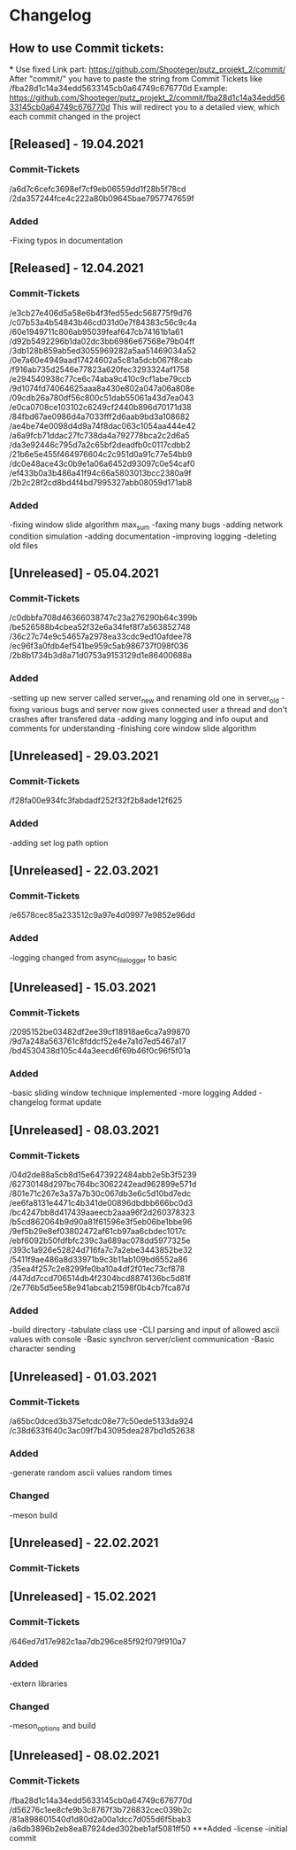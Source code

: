 * Changelog
** How to use Commit tickets:
***
Use fixed Link part: https://github.com/Shooteger/putz_projekt_2/commit/
After "commit/" you have to paste the string from Commit Tickets like /fba28d1c14a34edd5633145cb0a64749c676770d
Example: https://github.com/Shooteger/putz_projekt_2/commit/fba28d1c14a34edd5633145cb0a64749c676770d
This will redirect you to a detailed view, which each commit changed in the project

** [Released] - 19.04.2021
*** Commit-Tickets
/a6d7c6cefc3698ef7cf9eb06559dd1f28b5f78cd
/2da357244fce4c222a80b09645bae7957747659f
*** Added
-Fixing typos in documentation

** [Released] - 12.04.2021
*** Commit-Tickets
/e3cb27e406d5a58e6b4f3fed55edc568775f9d76
/c07b53a4b54843b46cd031d0e7f84383c56c9c4a
/60e1949711c806ab95039feaf647cb74161b1a61
/d92b5492296b1da02dc3bb6986e67568e79b04ff
/3db128b859ab5ed3055969282a5aa51469034a52
/0e7a60e4949aad17424602a5c81a5dcb067f8cab
/f916ab735d2546e77823a620fec3293324af1758
/e294540938c77ce6c74aba9c410c9cf1abe79ccb
/9d1074fd74064625aaa8a430e802a047a06a808e
/09cdb26a780df56c800c51dab55061a43d7ea043
/e0ca0708ce103102c6249cf2440b896d70171d38
/84fbd67ae0986d4a7033fff2d6aab9bd3a108682
/ae4be74e0098d4d9a74f8dac063c1054aa444e42
/a6a9fcb71ddac27fc738da4a792778bca2c2d6a5
/da3e92446c795d7a2c65bf2deadfb0c0117cdbb2
/21b6e5e455f464976604c2c951d0a91c77e54bb9
/dc0e48ace43c0b9e1a06a6452d93097c0e54caf0
/ef433b0a3b486a41f94c66a5803013bcc2380a9f
/2b2c28f2cd8bd4f4bd7995327abb08059d171ab8

*** Added
-fixing window slide algorithm max_sum
-faxing many bugs
-adding network condition simulation
-adding documentation
-improving logging
-deleting old files

** [Unreleased] - 05.04.2021
*** Commit-Tickets
/c0dbbfa708d46366038747c23a276290b64c399b
/be526588b4cbea52f32e6a34fef8f7a563852748
/36c27c74e9c54657a2978ea33cdc9ed10afdee78
/ec96f3a0fdb4ef541be959c5ab986737f098f036
/2b8b1734b3d8a71d0753a9153129d1e86400688a
*** Added
-setting up new server called server_new and renaming old one in server_old
-fixing various bugs and server now gives connected user a thread and don't crashes
 after transfered data
-adding many logging and info ouput and comments for understanding
-finishing core window slide algorithm 

** [Unreleased] - 29.03.2021
*** Commit-Tickets
/f28fa00e934fc3fabdadf252f32f2b8ade12f625
*** Added
-adding set log path option

** [Unreleased] - 22.03.2021
*** Commit-Tickets
/e6578cec85a233512c9a97e4d09977e9852e96dd
*** Added
-logging changed from async_file_logger to basic

** [Unreleased] - 15.03.2021
*** Commit-Tickets
/2095152be03482df2ee39cf18918ae6ca7a99870
/9d7a248a563761c8fddcf52e4e7a1d7ed5467a17
/bd4530438d105c44a3eecd6f69b46f0c96f5f01a
*** Added
-basic sliding window technique implemented
-more logging Added
-changelog format update

** [Unreleased] - 08.03.2021
*** Commit-Tickets
/04d2de88a5cb8d15e6473922484abb2e5b3f5239
/62730148d297bc764bc3062242ead962899e571d
/801e71c267e3a37a7b30c067db3e6c5d10bd7edc
/ee6fa8131e4471c4b341de00896dbdbb666bc0d3
/bc4247bb8d417439aaeecb2aaa96f2d260378323
/b5cd862064b9d90a81f61596e3f5eb06be1bbe96
/9ef5b29e8ef03802472af61cb97aa6cbdec1017c
/ebf6092b50fdfbfc239c3a689ac078dd5977325e
/393c1a926e52824d716fa7c7a2ebe3443852be32
/5411f9ae486a8d33971b9c3b11ab109bd6552a86
/35ea4f257c2e8299fe0ba10a4df2f01ec73cf878
/447dd7ccd706514db4f2304bcd8874136bc5d81f
/2e776b5d5ee58e941abcab21598f0b4cb7fca87d
*** Added
-build directory
-tabulate class use
-CLI parsing and input of allowed ascii values with console
-Basic synchron server/client communication
-Basic character sending

** [Unreleased] - 01.03.2021
*** Commit-Tickets
/a65bc0dced3b375efcdc08e77c50ede5133da924
/c38d633f640c3ac09f7b43095dea287bd1d52638
*** Added
-generate random ascii values random times
*** Changed
-meson build

** [Unreleased] - 22.02.2021
*** Commit-Tickets

** [Unreleased] - 15.02.2021
*** Commit-Tickets
/646ed7d17e982c1aa7db296ce85f92f079f910a7
*** Added
-extern libraries
*** Changed
-meson_options and build 

** [Unreleased] - 08.02.2021
*** Commit-Tickets
/fba28d1c14a34edd5633145cb0a64749c676770d
/d56276c1ee8cfe9b3c8767f3b726832cec039b2c
/81a898601540d1d80d2a00a1dcc7d055d6f5bab3
/a6db3896b2eb8ea87924ded302beb1af5081ff50
***Added
-license
-initial commit